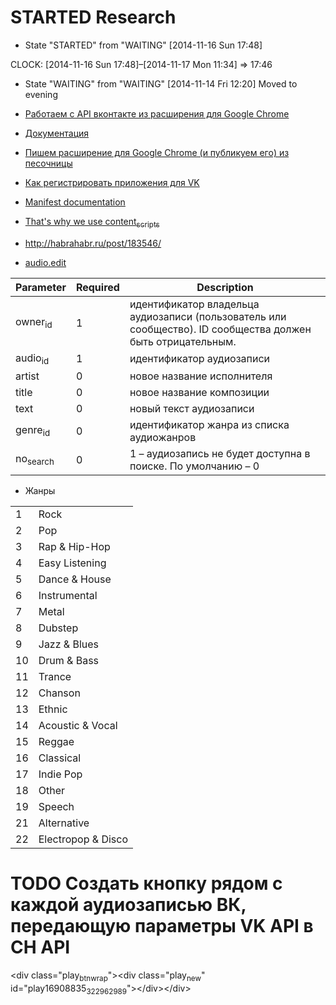 * STARTED Research
- State "STARTED"    from "WAITING"    [2014-11-16 Sun 17:48]
CLOCK: [2014-11-16 Sun 17:48]--[2014-11-17 Mon 11:34] => 17:46
- State "WAITING"    from "WAITING"    [2014-11-14 Fri 12:20]
  Moved to evening

- [[http://habrahabr.ru/post/171011/][Работаем с API вконтакте из расширения для Google Chrome]]
- [[https://developer.chrome.com/extensions/getstarted][Документация]]
- [[http://habrahabr.ru/post/170765/][Пишем расширение для Google Chrome (и публикуем его) из песочницы]]
- [[http://vk.com/dev][Как регистрировать приложения для VK]]

- [[https://developer.chrome.com/extensions/manifest][Manifest documentation]]

- [[http://stackoverflow.com/questions/17979903/chrome-extension-insert-fixed-div-as-ui][That's why we use content_scripts]]

- http://habrahabr.ru/post/183546/
- [[http://vk.com/dev/audio.edit][audio.edit]]

|-----------+----------+-------------------------------------------------------------------------------------------------------------|
| Parameter | Required | Description                                                                                                 |
|-----------+----------+-------------------------------------------------------------------------------------------------------------|
| owner_id  |        1 | идентификатор владельца аудиозаписи (пользователь или сообщество). ID сообщества должен быть отрицательным. |
| audio_id  |        1 | идентификатор аудиозаписи                                                                                   |
| artist    |        0 | новое название исполнителя                                                                                  |
| title     |        0 | новое название композиции                                                                                   |
| text      |        0 | новый текст аудиозаписи                                                                                     |
| genre_id  |        0 | идентификатор жанра из списка аудиожанров                                                                   |
| no_search |        0 | 1 -- аудиозапись не будет доступна в поиске. По умолчанию -- 0                                              |
|-----------+----------+-------------------------------------------------------------------------------------------------------------|
- Жанры
|----+--------------------|
|  1 | Rock               |
|  2 | Pop                |
|  3 | Rap & Hip-Hop      |
|  4 | Easy Listening     |
|  5 | Dance & House      |
|  6 | Instrumental       |
|  7 | Metal              |
|  8 | Dubstep            |
|  9 | Jazz & Blues       |
| 10 | Drum & Bass        |
| 11 | Trance             |
| 12 | Chanson            |
| 13 | Ethnic             |
| 14 | Acoustic & Vocal   |
| 15 | Reggae             |
| 16 | Classical          |
| 17 | Indie Pop          |
| 18 | Other              |
| 19 | Speech             |
| 21 | Alternative        |
| 22 | Electropop & Disco |
|----+--------------------|

* TODO Создать кнопку рядом с каждой аудиозаписью ВК, передающую параметры VK API в CH API
<div class="play_btn_wrap"><div class="play_new" id="play16908835_322962989"></div></div>
